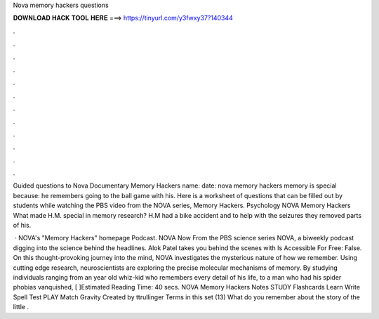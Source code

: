 Nova memory hackers questions



𝐃𝐎𝐖𝐍𝐋𝐎𝐀𝐃 𝐇𝐀𝐂𝐊 𝐓𝐎𝐎𝐋 𝐇𝐄𝐑𝐄 ===> https://tinyurl.com/y3fwxy37?140344



.



.



.



.



.



.



.



.



.



.



.



.

Guided questions to Nova Documentary Memory Hackers name: date: nova memory hackers memory is special because: he remembers going to the ball game with his. Here is a worksheet of questions that can be filled out by students while watching the PBS video from the NOVA series, Memory Hackers. Psychology NOVA Memory Hackers What made H.M. special in memory research? H.M had a bike accident and to help with the seizures they removed parts of his.

 · NOVA's "Memory Hackers" homepage Podcast. NOVA Now From the PBS science series NOVA, a biweekly podcast digging into the science behind the headlines. Alok Patel takes you behind the scenes with Is Accessible For Free: False. On this thought-provoking journey into the mind, NOVA investigates the mysterious nature of how we remember. Using cutting edge research, neuroscientists are exploring the precise molecular mechanisms of memory. By studying individuals ranging from an year old whiz-kid who remembers every detail of his life, to a man who had his spider phobias vanquished, [ ]Estimated Reading Time: 40 secs. NOVA Memory Hackers Notes STUDY Flashcards Learn Write Spell Test PLAY Match Gravity Created by ttrullinger Terms in this set (13) What do you remember about the story of the little .
